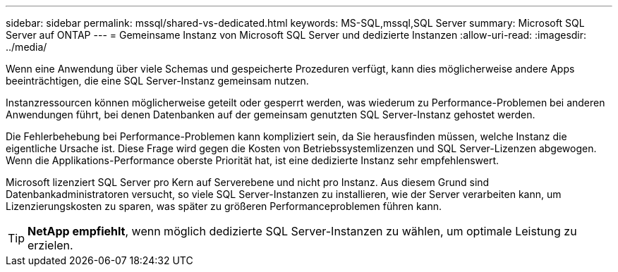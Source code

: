 ---
sidebar: sidebar 
permalink: mssql/shared-vs-dedicated.html 
keywords: MS-SQL,mssql,SQL Server 
summary: Microsoft SQL Server auf ONTAP 
---
= Gemeinsame Instanz von Microsoft SQL Server und dedizierte Instanzen
:allow-uri-read: 
:imagesdir: ../media/


[role="lead"]
Wenn eine Anwendung über viele Schemas und gespeicherte Prozeduren verfügt, kann dies möglicherweise andere Apps beeinträchtigen, die eine SQL Server-Instanz gemeinsam nutzen.

Instanzressourcen können möglicherweise geteilt oder gesperrt werden, was wiederum zu Performance-Problemen bei anderen Anwendungen führt, bei denen Datenbanken auf der gemeinsam genutzten SQL Server-Instanz gehostet werden.

Die Fehlerbehebung bei Performance-Problemen kann kompliziert sein, da Sie herausfinden müssen, welche Instanz die eigentliche Ursache ist. Diese Frage wird gegen die Kosten von Betriebssystemlizenzen und SQL Server-Lizenzen abgewogen. Wenn die Applikations-Performance oberste Priorität hat, ist eine dedizierte Instanz sehr empfehlenswert.

Microsoft lizenziert SQL Server pro Kern auf Serverebene und nicht pro Instanz. Aus diesem Grund sind Datenbankadministratoren versucht, so viele SQL Server-Instanzen zu installieren, wie der Server verarbeiten kann, um Lizenzierungskosten zu sparen, was später zu größeren Performanceproblemen führen kann.


TIP: *NetApp empfiehlt*, wenn möglich dedizierte SQL Server-Instanzen zu wählen, um optimale Leistung zu erzielen.
